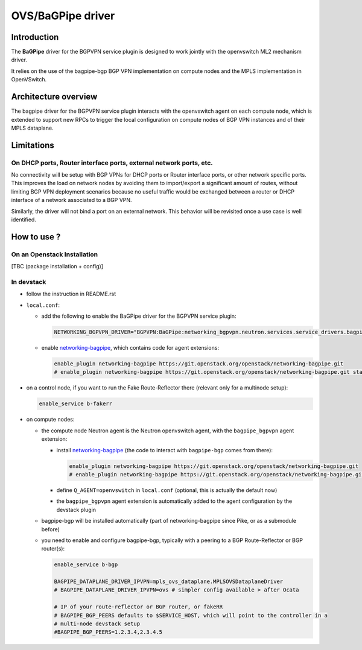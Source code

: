 ..
 This work is licensed under a Creative Commons Attribution 3.0 Unported
 License.

 http://creativecommons.org/licenses/by/3.0/legalcode

==================
OVS/BaGPipe driver
==================

Introduction
------------

The **BaGPipe** driver for the BGPVPN service plugin is designed to work jointly with the openvswitch
ML2 mechanism driver.

It relies on the use of the bagpipe-bgp BGP VPN implementation on compute nodes
and the MPLS implementation in OpenVSwitch.

Architecture overview
---------------------

The bagpipe driver for the BGPVPN service plugin interacts with the openvswitch agent on each
compute node, which is extended to support new RPCs to trigger the local configuration on compute
nodes of BGP VPN instances and of their MPLS dataplane.

.. blockdiag:: overview.blockdiag

Limitations
-----------

On DHCP ports, Router interface ports, external network ports, etc.
~~~~~~~~~~~~~~~~~~~~~~~~~~~~~~~~~~~~~~~~~~~~~~~~~~~~~~~~~~~~~~~~~~~

No connectivity will be setup with BGP VPNs for DHCP ports or Router
interface ports, or other network specific ports. This improves the load on network nodes by
avoiding them to import/export a significant amount of routes, without limiting BGP VPN
deployment scenarios because no useful traffic would be exchanged between a router or DHCP
interface of a network associated to a BGP VPN.

Similarly, the driver will not bind a port on an external network. This behavior will be
revisited once a use case is well identified.

How to use ?
------------

On an Openstack Installation
~~~~~~~~~~~~~~~~~~~~~~~~~~~~

[TBC (package installation + config)]

In devstack
~~~~~~~~~~~

* follow the instruction in README.rst

* ``local.conf``:

  * add the following to enable the BaGPipe driver for the BGPVPN service plugin:

    .. code-block:: ini

       NETWORKING_BGPVPN_DRIVER="BGPVPN:BaGPipe:networking_bgpvpn.neutron.services.service_drivers.bagpipe.bagpipe.BaGPipeBGPVPNDriver:default"

  * enable networking-bagpipe_, which contains code for agent extensions:

    .. code-block:: ini

       enable_plugin networking-bagpipe https://git.openstack.org/openstack/networking-bagpipe.git
       # enable_plugin networking-bagpipe https://git.openstack.org/openstack/networking-bagpipe.git stable/ocata

* on a control node, if you want to run the Fake Route-Reflector there (relevant only for a multinode setup):

  .. code-block:: none

     enable_service b-fakerr

* on compute nodes:

  * the compute node Neutron agent is the Neutron openvswitch agent, with the ``bagpipe_bgpvpn`` agent extension:

    * install networking-bagpipe_  (the code to interact with ``bagpipe-bgp`` comes from there):

      .. code-block:: ini

         enable_plugin networking-bagpipe https://git.openstack.org/openstack/networking-bagpipe.git
         # enable_plugin networking-bagpipe https://git.openstack.org/openstack/networking-bagpipe.git stable/ocata

    * define ``Q_AGENT=openvswitch`` in ``local.conf``  (optional, this is actually the default now)

    * the ``bagpipe_bgpvpn`` agent extension is automatically added to the agent configuration by the devstack plugin

  * bagpipe-bgp will be installed automatically (part of networking-bagpipe since Pike, or as a submodule before)

  * you need to enable and configure bagpipe-bgp, typically with a peering to a BGP Route-Reflector or BGP router(s):

    .. code-block:: ini

       enable_service b-bgp

       BAGPIPE_DATAPLANE_DRIVER_IPVPN=mpls_ovs_dataplane.MPLSOVSDataplaneDriver
       # BAGPIPE_DATAPLANE_DRIVER_IPVPN=ovs # simpler config available > after Ocata

       # IP of your route-reflector or BGP router, or fakeRR
       # BAGPIPE_BGP_PEERS defaults to $SERVICE_HOST, which will point to the controller in a
       # multi-node devstack setup
       #BAGPIPE_BGP_PEERS=1.2.3.4,2.3.4.5

.. _networking-bagpipe: https://docs.openstack.org/networking-bagpipe/latest/

